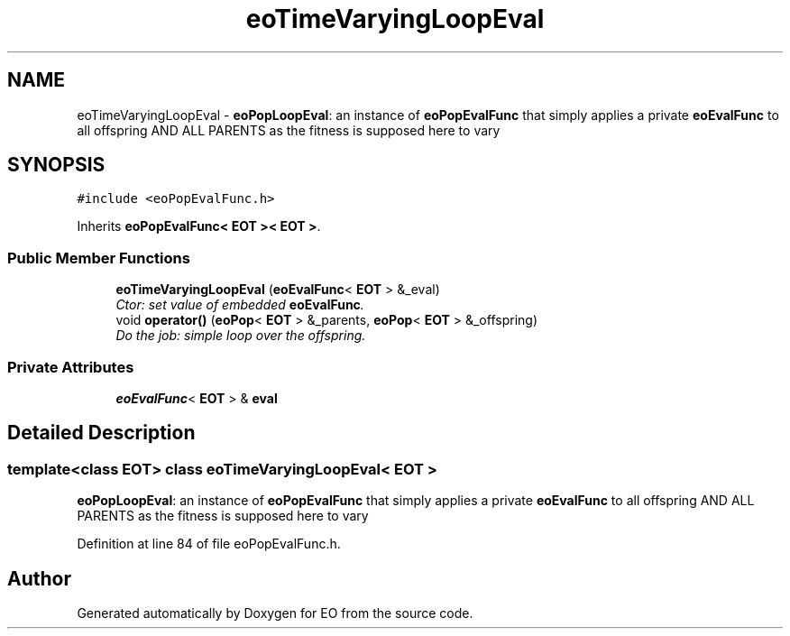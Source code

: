 .TH "eoTimeVaryingLoopEval" 3 "19 Oct 2006" "Version 0.9.4-cvs" "EO" \" -*- nroff -*-
.ad l
.nh
.SH NAME
eoTimeVaryingLoopEval \- \fBeoPopLoopEval\fP: an instance of \fBeoPopEvalFunc\fP that simply applies a private \fBeoEvalFunc\fP to all offspring AND ALL PARENTS as the fitness is supposed here to vary  

.PP
.SH SYNOPSIS
.br
.PP
\fC#include <eoPopEvalFunc.h>\fP
.PP
Inherits \fBeoPopEvalFunc< EOT >< EOT >\fP.
.PP
.SS "Public Member Functions"

.in +1c
.ti -1c
.RI "\fBeoTimeVaryingLoopEval\fP (\fBeoEvalFunc\fP< \fBEOT\fP > &_eval)"
.br
.RI "\fICtor: set value of embedded \fBeoEvalFunc\fP. \fP"
.ti -1c
.RI "void \fBoperator()\fP (\fBeoPop\fP< \fBEOT\fP > &_parents, \fBeoPop\fP< \fBEOT\fP > &_offspring)"
.br
.RI "\fIDo the job: simple loop over the offspring. \fP"
.in -1c
.SS "Private Attributes"

.in +1c
.ti -1c
.RI "\fBeoEvalFunc\fP< \fBEOT\fP > & \fBeval\fP"
.br
.in -1c
.SH "Detailed Description"
.PP 

.SS "template<class EOT> class eoTimeVaryingLoopEval< EOT >"
\fBeoPopLoopEval\fP: an instance of \fBeoPopEvalFunc\fP that simply applies a private \fBeoEvalFunc\fP to all offspring AND ALL PARENTS as the fitness is supposed here to vary 
.PP
Definition at line 84 of file eoPopEvalFunc.h.

.SH "Author"
.PP 
Generated automatically by Doxygen for EO from the source code.
